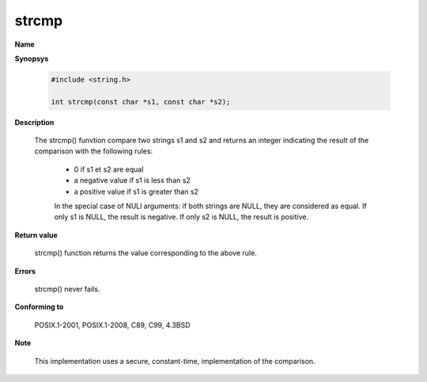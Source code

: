 strcmp
""""""

**Name**

**Synopsys**

   .. code-block:: c

      #include <string.h>

      int strcmp(const char *s1, const char *s2);

**Description**

   The strcmp() funvtion compare two strings s1 and s2 and returns an integer indicating the result of the comparison with the following rules:

      * 0 if s1 et s2 are equal
      * a negative value if s1 is less than s2
      * a positive value if s1 is greater than s2

      In the special case of NULl arguments: if both strings are NULL, they are considered as equal. If only s1 is NULL, the result is negative. If only s2 is NULL, the result is positive.

**Return value**

   strcmp() function returns the value corresponding to the above rule.

**Errors**

   strcmp() never fails.

**Conforming to**

   POSIX.1-2001, POSIX.1-2008, C89, C99, 4.3BSD

**Note**

   This implementation uses a secure, constant-time, implementation of the comparison.
